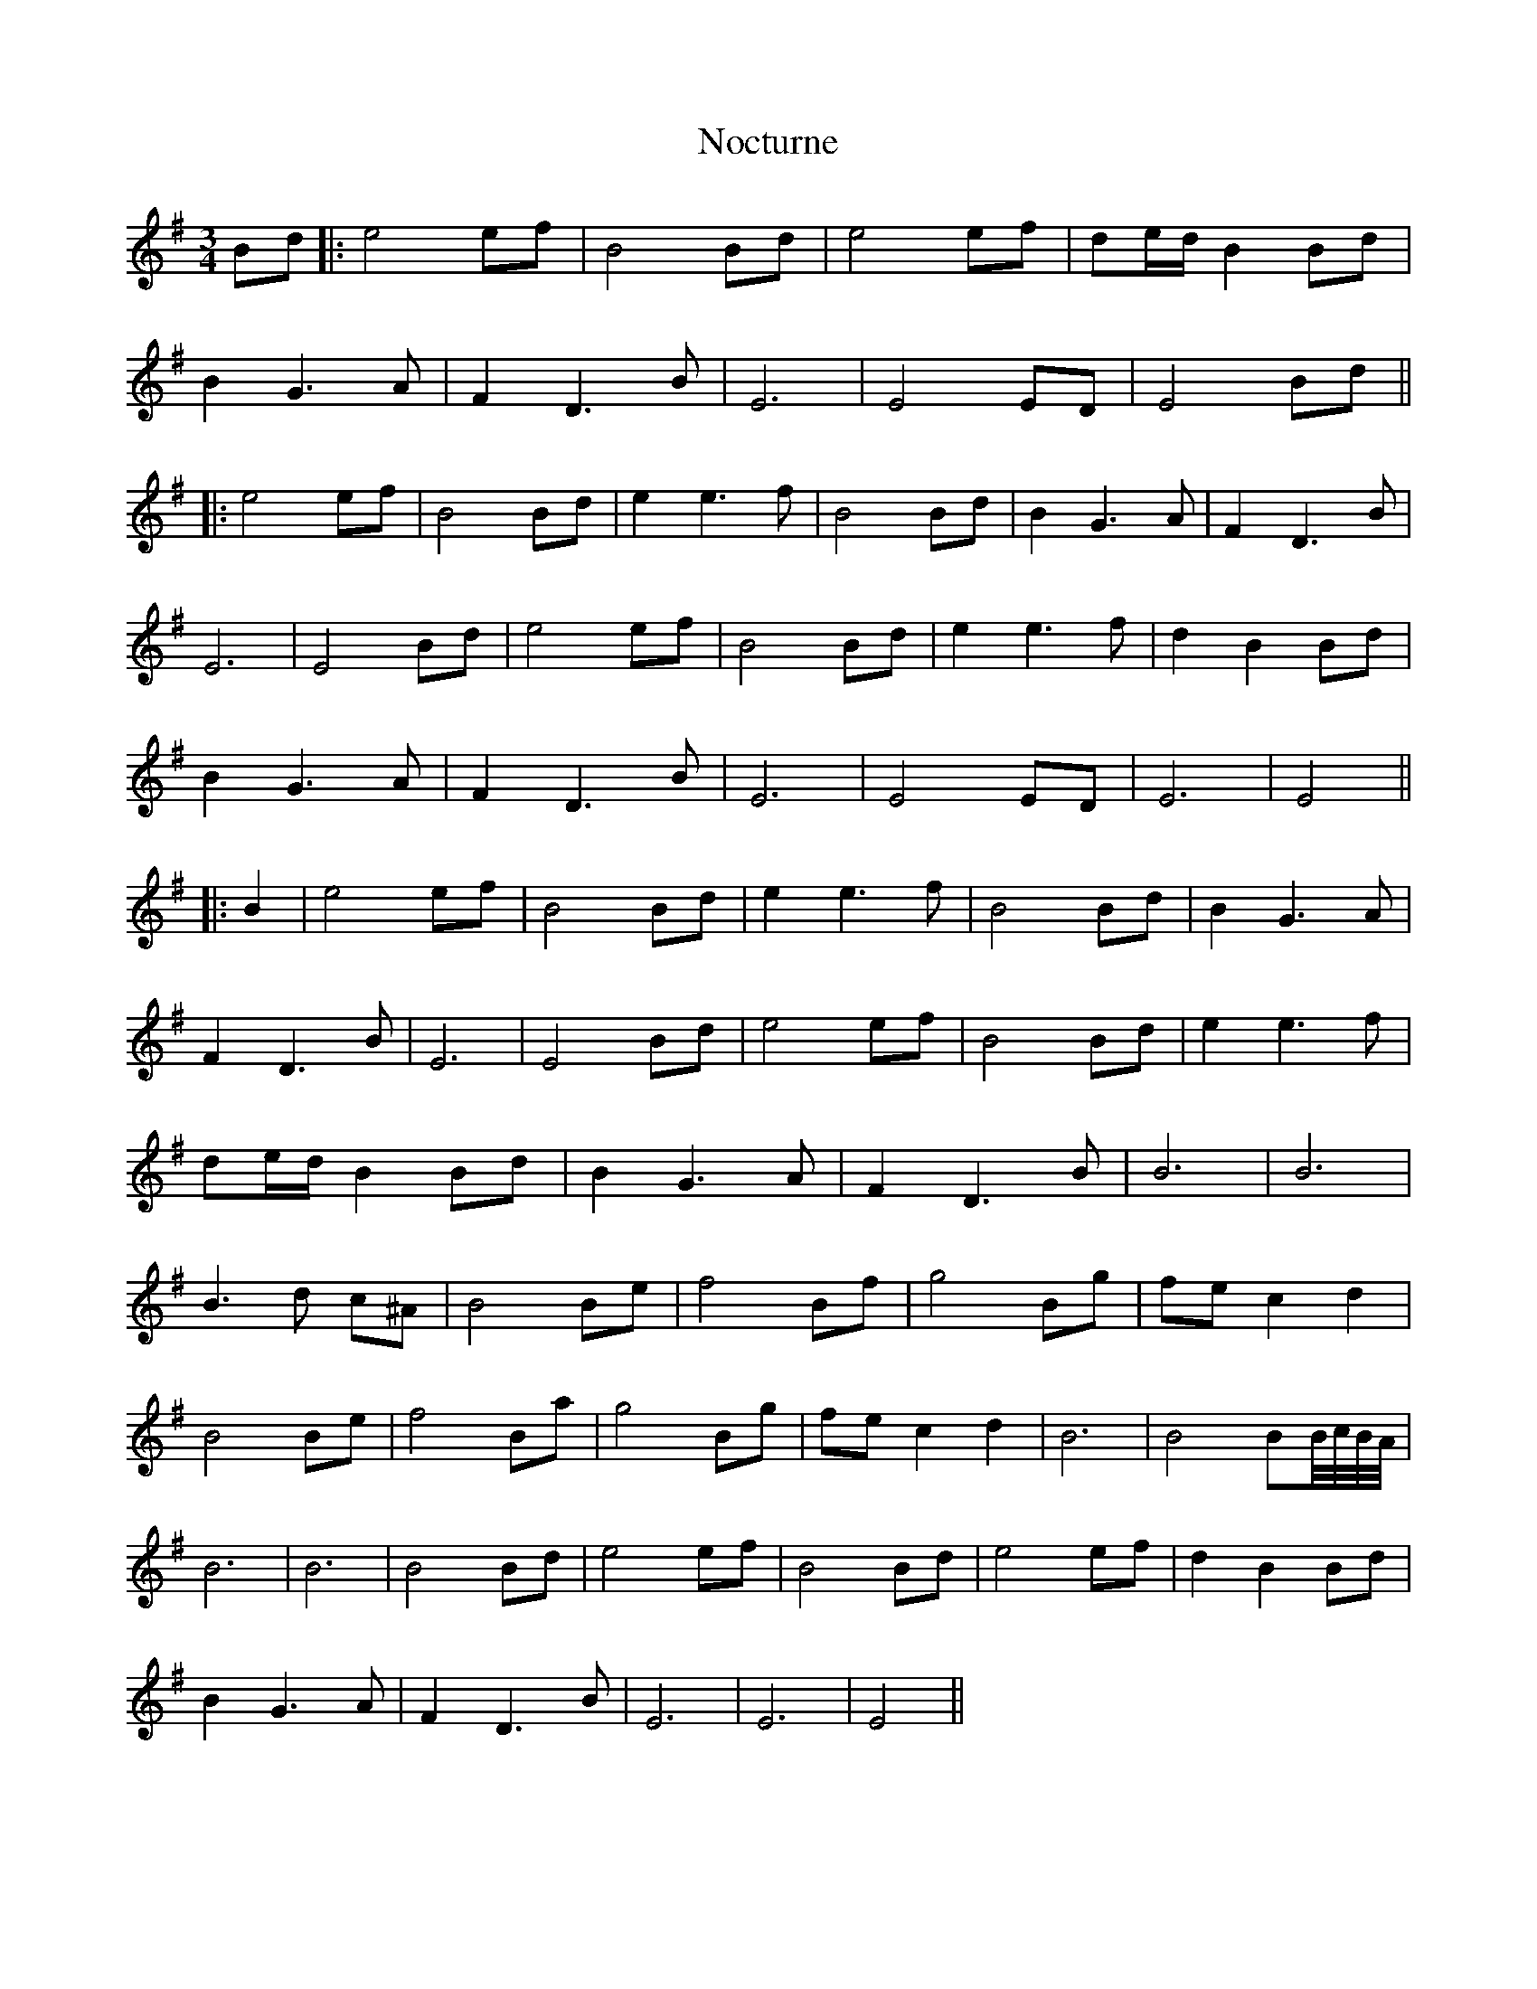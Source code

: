 X: 1
T: Nocturne
Z: JACKB
S: https://thesession.org/tunes/9124#setting9124
R: mazurka
M: 3/4
L: 1/8
K: Gmaj
Bd |: e4 ef | B4 Bd | e4 ef | de/d/ B2 Bd |
B2 G3A | F2 D3B | E6 | E4 ED | E4 Bd||
|:e4 ef | B4 Bd | e2 e3f | B4 Bd | B2 G3A | F2 D3B |
E6 | E4 Bd | e4 ef | B4 Bd | e2 e3f | d2 B2 Bd |
B2 G3A | F2 D3B | E6 | E4 ED | E6 | E4 ||
|:B2 | e4 ef | B4 Bd | e2 e3f | B4 Bd | B2 G3A |
F2 D3B | E6 | E4 Bd | e4 ef | B4 Bd | e2 e3f |
de/d/ B2 Bd | B2 G3A | F2 D3B | B6 | B6 |
B3d c^A | B4 Be | f4 Bf | g4 Bg | fe c2 d2 |
B4 Be |f4 Ba | g4 Bg | fe c2 d2 | B6 | B4 BB//c//B//A//|
B6 | B6 | B4 Bd | e4 ef | B4 Bd | e4 ef | d2 B2 Bd |
B2 G3A | F2 D3B | E6 | E6 | E4 ||
